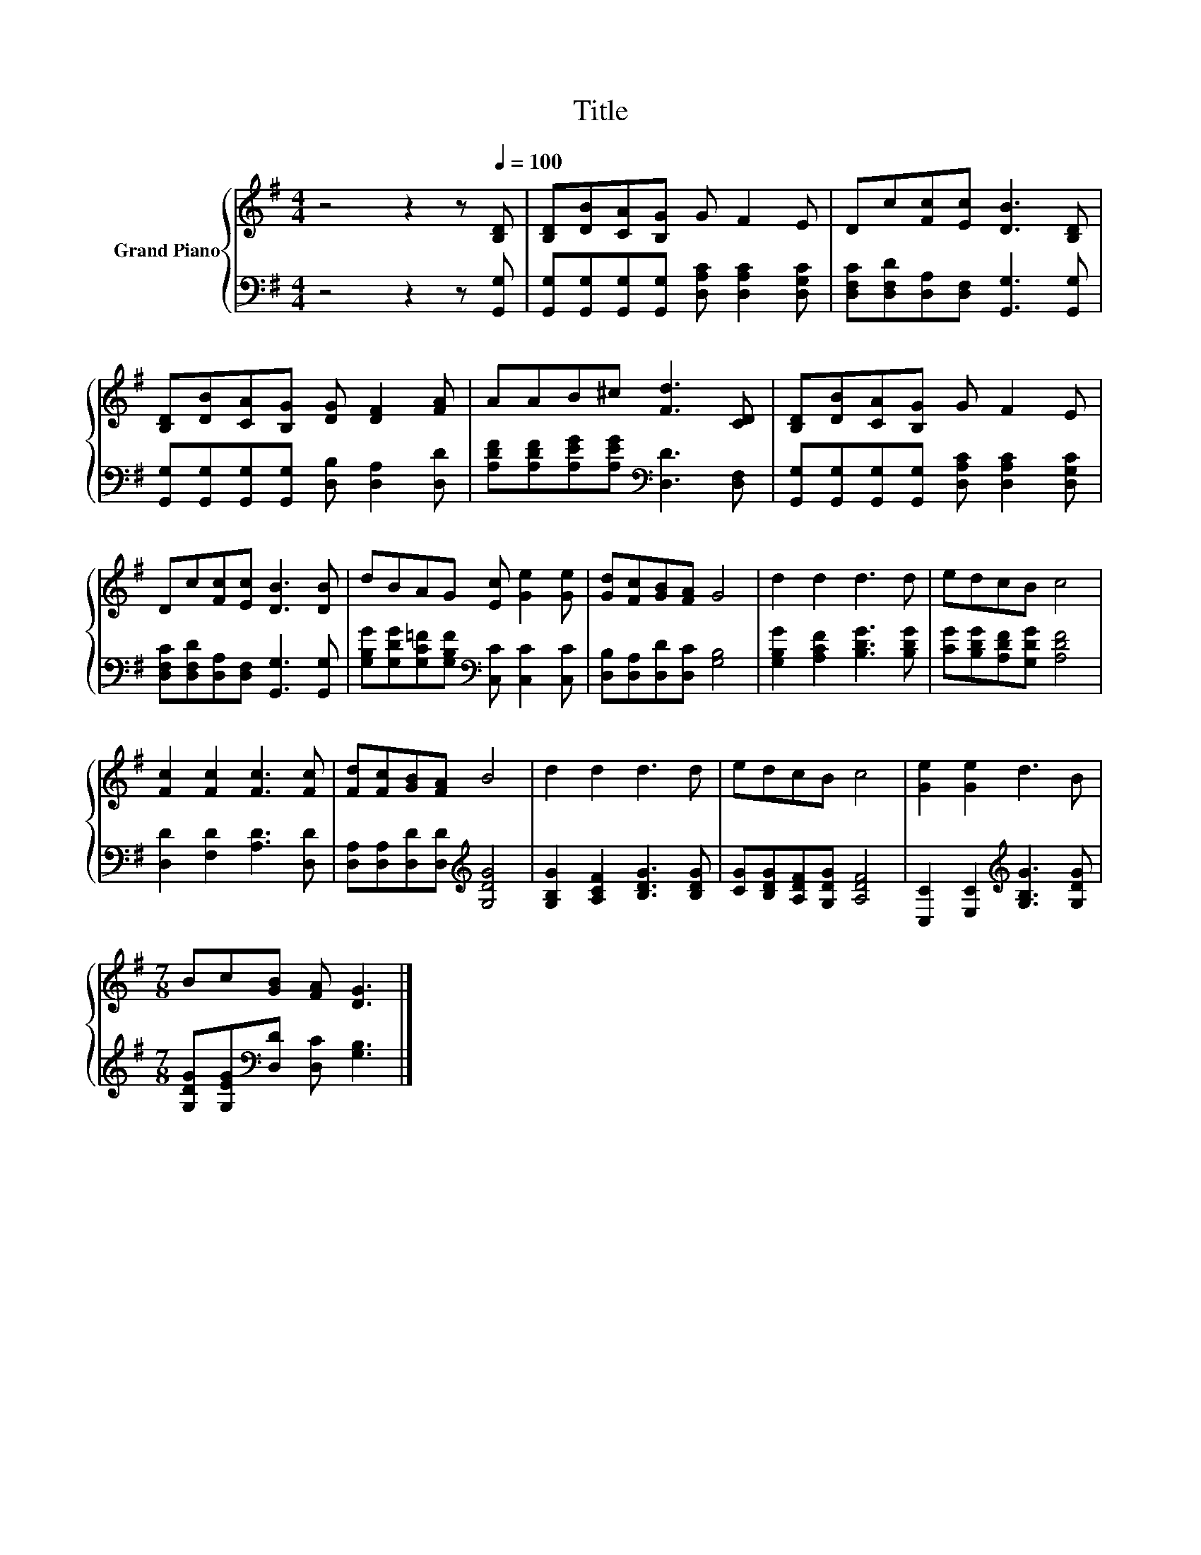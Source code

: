 X:1
T:Title
%%score { 1 | 2 }
L:1/8
M:4/4
K:G
V:1 treble nm="Grand Piano"
V:2 bass 
V:1
 z4 z2 z[Q:1/4=100] [B,D] | [B,D][DB][CA][B,G] G F2 E | Dc[Fc][Ec] [DB]3 [B,D] | %3
 [B,D][DB][CA][B,G] [DG] [DF]2 [FA] | AAB^c [Fd]3 [CD] | [B,D][DB][CA][B,G] G F2 E | %6
 Dc[Fc][Ec] [DB]3 [DB] | dBAG [Ec] [Ge]2 [Ge] | [Gd][Fc][GB][FA] G4 | d2 d2 d3 d | edcB c4 | %11
 [Fc]2 [Fc]2 [Fc]3 [Fc] | [Fd][Fc][GB][FA] B4 | d2 d2 d3 d | edcB c4 | [Ge]2 [Ge]2 d3 B | %16
[M:7/8] Bc[GB] [FA] [DG]3 |] %17
V:2
 z4 z2 z [G,,G,] | [G,,G,][G,,G,][G,,G,][G,,G,] [D,A,C] [D,A,C]2 [D,G,C] | %2
 [D,F,C][D,F,D][D,A,][D,F,] [G,,G,]3 [G,,G,] | [G,,G,][G,,G,][G,,G,][G,,G,] [D,B,] [D,A,]2 [D,D] | %4
 [A,DF][A,DF][A,EG][A,EG][K:bass] [D,D]3 [D,F,] | %5
 [G,,G,][G,,G,][G,,G,][G,,G,] [D,A,C] [D,A,C]2 [D,G,C] | %6
 [D,F,C][D,F,D][D,A,][D,F,] [G,,G,]3 [G,,G,] | %7
 [G,B,G][G,DG][G,C=F][G,B,F][K:bass] [C,C] [C,C]2 [C,C] | [D,B,][D,A,][D,D][D,C] [G,B,]4 | %9
 [G,B,G]2 [A,CF]2 [B,DG]3 [B,DG] | [CG][B,DG][A,DF][G,DG] [A,DF]4 | [D,D]2 [F,D]2 [A,D]3 [D,D] | %12
 [D,A,][D,A,][D,D][D,D][K:treble] [G,DG]4 | [G,B,G]2 [A,CF]2 [B,DG]3 [B,DG] | %14
 [CG][B,DG][A,DF][G,DG] [A,DF]4 | [C,C]2 [E,C]2[K:treble] [G,B,G]3 [G,DG] | %16
[M:7/8] [G,DG][G,EG][K:bass][D,D] [D,C] [G,B,]3 |] %17

